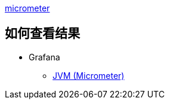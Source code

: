 

link:https://micrometer.io/[micrometer]

## 如何查看结果


* Grafana
** link:https://grafana.com/grafana/dashboards/4701-jvm-micrometer/[JVM (Micrometer)]

